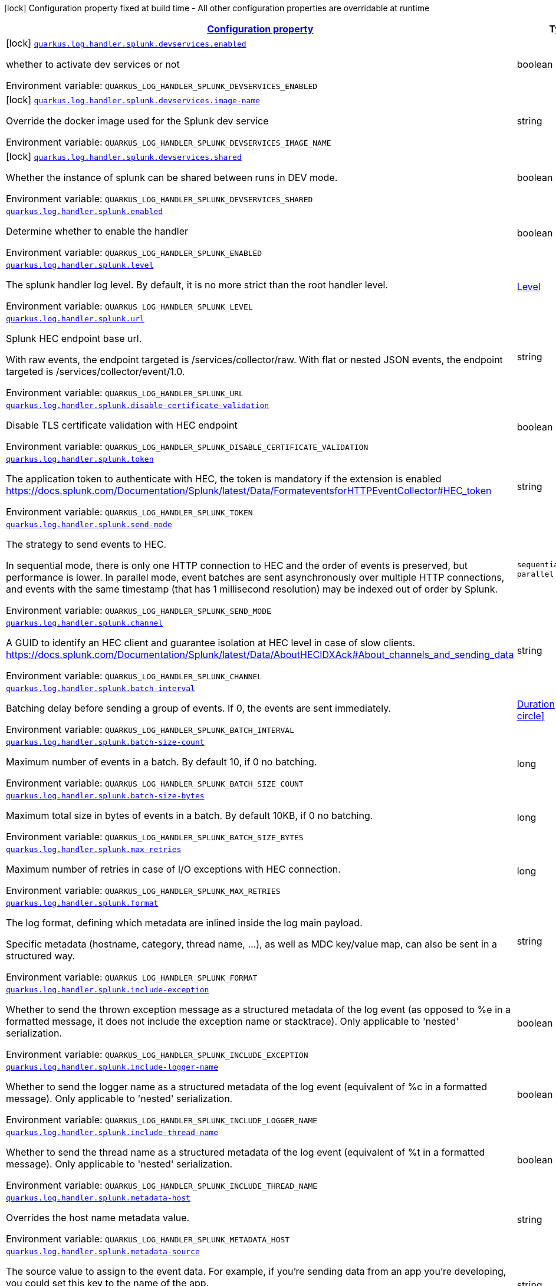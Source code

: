 
:summaryTableId: quarkus-log-handler-splunk
[.configuration-legend]
icon:lock[title=Fixed at build time] Configuration property fixed at build time - All other configuration properties are overridable at runtime
[.configuration-reference.searchable, cols="80,.^10,.^10"]
|===

h|[[quarkus-log-handler-splunk_configuration]]link:#quarkus-log-handler-splunk_configuration[Configuration property]

h|Type
h|Default

a|icon:lock[title=Fixed at build time] [[quarkus-log-handler-splunk_quarkus-log-handler-splunk-devservices-enabled]]`link:#quarkus-log-handler-splunk_quarkus-log-handler-splunk-devservices-enabled[quarkus.log.handler.splunk.devservices.enabled]`


[.description]
--
whether to activate dev services or not

ifdef::add-copy-button-to-env-var[]
Environment variable: env_var_with_copy_button:+++QUARKUS_LOG_HANDLER_SPLUNK_DEVSERVICES_ENABLED+++[]
endif::add-copy-button-to-env-var[]
ifndef::add-copy-button-to-env-var[]
Environment variable: `+++QUARKUS_LOG_HANDLER_SPLUNK_DEVSERVICES_ENABLED+++`
endif::add-copy-button-to-env-var[]
--|boolean 
|


a|icon:lock[title=Fixed at build time] [[quarkus-log-handler-splunk_quarkus-log-handler-splunk-devservices-image-name]]`link:#quarkus-log-handler-splunk_quarkus-log-handler-splunk-devservices-image-name[quarkus.log.handler.splunk.devservices.image-name]`


[.description]
--
Override the docker image used for the Splunk dev service

ifdef::add-copy-button-to-env-var[]
Environment variable: env_var_with_copy_button:+++QUARKUS_LOG_HANDLER_SPLUNK_DEVSERVICES_IMAGE_NAME+++[]
endif::add-copy-button-to-env-var[]
ifndef::add-copy-button-to-env-var[]
Environment variable: `+++QUARKUS_LOG_HANDLER_SPLUNK_DEVSERVICES_IMAGE_NAME+++`
endif::add-copy-button-to-env-var[]
--|string 
|


a|icon:lock[title=Fixed at build time] [[quarkus-log-handler-splunk_quarkus-log-handler-splunk-devservices-shared]]`link:#quarkus-log-handler-splunk_quarkus-log-handler-splunk-devservices-shared[quarkus.log.handler.splunk.devservices.shared]`


[.description]
--
Whether the instance of splunk can be shared between runs in DEV mode.

ifdef::add-copy-button-to-env-var[]
Environment variable: env_var_with_copy_button:+++QUARKUS_LOG_HANDLER_SPLUNK_DEVSERVICES_SHARED+++[]
endif::add-copy-button-to-env-var[]
ifndef::add-copy-button-to-env-var[]
Environment variable: `+++QUARKUS_LOG_HANDLER_SPLUNK_DEVSERVICES_SHARED+++`
endif::add-copy-button-to-env-var[]
--|boolean 
|`true`


a| [[quarkus-log-handler-splunk_quarkus-log-handler-splunk-enabled]]`link:#quarkus-log-handler-splunk_quarkus-log-handler-splunk-enabled[quarkus.log.handler.splunk.enabled]`


[.description]
--
Determine whether to enable the handler

ifdef::add-copy-button-to-env-var[]
Environment variable: env_var_with_copy_button:+++QUARKUS_LOG_HANDLER_SPLUNK_ENABLED+++[]
endif::add-copy-button-to-env-var[]
ifndef::add-copy-button-to-env-var[]
Environment variable: `+++QUARKUS_LOG_HANDLER_SPLUNK_ENABLED+++`
endif::add-copy-button-to-env-var[]
--|boolean 
|`true`


a| [[quarkus-log-handler-splunk_quarkus-log-handler-splunk-level]]`link:#quarkus-log-handler-splunk_quarkus-log-handler-splunk-level[quarkus.log.handler.splunk.level]`


[.description]
--
The splunk handler log level. By default, it is no more strict than the root handler level.

ifdef::add-copy-button-to-env-var[]
Environment variable: env_var_with_copy_button:+++QUARKUS_LOG_HANDLER_SPLUNK_LEVEL+++[]
endif::add-copy-button-to-env-var[]
ifndef::add-copy-button-to-env-var[]
Environment variable: `+++QUARKUS_LOG_HANDLER_SPLUNK_LEVEL+++`
endif::add-copy-button-to-env-var[]
--|link:https://docs.jboss.org/jbossas/javadoc/7.1.2.Final/org/jboss/logmanager/Level.html[Level]
 
|`ALL`


a| [[quarkus-log-handler-splunk_quarkus-log-handler-splunk-url]]`link:#quarkus-log-handler-splunk_quarkus-log-handler-splunk-url[quarkus.log.handler.splunk.url]`


[.description]
--
Splunk HEC endpoint base url.

With raw events, the endpoint targeted is /services/collector/raw. With flat or nested JSON events, the endpoint targeted is /services/collector/event/1.0.

ifdef::add-copy-button-to-env-var[]
Environment variable: env_var_with_copy_button:+++QUARKUS_LOG_HANDLER_SPLUNK_URL+++[]
endif::add-copy-button-to-env-var[]
ifndef::add-copy-button-to-env-var[]
Environment variable: `+++QUARKUS_LOG_HANDLER_SPLUNK_URL+++`
endif::add-copy-button-to-env-var[]
--|string 
|`https://localhost:8088/`


a| [[quarkus-log-handler-splunk_quarkus-log-handler-splunk-disable-certificate-validation]]`link:#quarkus-log-handler-splunk_quarkus-log-handler-splunk-disable-certificate-validation[quarkus.log.handler.splunk.disable-certificate-validation]`


[.description]
--
Disable TLS certificate validation with HEC endpoint

ifdef::add-copy-button-to-env-var[]
Environment variable: env_var_with_copy_button:+++QUARKUS_LOG_HANDLER_SPLUNK_DISABLE_CERTIFICATE_VALIDATION+++[]
endif::add-copy-button-to-env-var[]
ifndef::add-copy-button-to-env-var[]
Environment variable: `+++QUARKUS_LOG_HANDLER_SPLUNK_DISABLE_CERTIFICATE_VALIDATION+++`
endif::add-copy-button-to-env-var[]
--|boolean 
|`false`


a| [[quarkus-log-handler-splunk_quarkus-log-handler-splunk-token]]`link:#quarkus-log-handler-splunk_quarkus-log-handler-splunk-token[quarkus.log.handler.splunk.token]`


[.description]
--
The application token to authenticate with HEC, the token is mandatory if the extension is enabled https://docs.splunk.com/Documentation/Splunk/latest/Data/FormateventsforHTTPEventCollector++#++HEC_token

ifdef::add-copy-button-to-env-var[]
Environment variable: env_var_with_copy_button:+++QUARKUS_LOG_HANDLER_SPLUNK_TOKEN+++[]
endif::add-copy-button-to-env-var[]
ifndef::add-copy-button-to-env-var[]
Environment variable: `+++QUARKUS_LOG_HANDLER_SPLUNK_TOKEN+++`
endif::add-copy-button-to-env-var[]
--|string 
|


a| [[quarkus-log-handler-splunk_quarkus-log-handler-splunk-send-mode]]`link:#quarkus-log-handler-splunk_quarkus-log-handler-splunk-send-mode[quarkus.log.handler.splunk.send-mode]`


[.description]
--
The strategy to send events to HEC.

In sequential mode, there is only one HTTP connection to HEC and the order of events is preserved, but performance is lower. In parallel mode, event batches are sent asynchronously over multiple HTTP connections, and events with the same timestamp (that has 1 millisecond resolution) may be indexed out of order by Splunk.

ifdef::add-copy-button-to-env-var[]
Environment variable: env_var_with_copy_button:+++QUARKUS_LOG_HANDLER_SPLUNK_SEND_MODE+++[]
endif::add-copy-button-to-env-var[]
ifndef::add-copy-button-to-env-var[]
Environment variable: `+++QUARKUS_LOG_HANDLER_SPLUNK_SEND_MODE+++`
endif::add-copy-button-to-env-var[]
-- a|
`sequential`, `parallel` 
|`sequential`


a| [[quarkus-log-handler-splunk_quarkus-log-handler-splunk-channel]]`link:#quarkus-log-handler-splunk_quarkus-log-handler-splunk-channel[quarkus.log.handler.splunk.channel]`


[.description]
--
A GUID to identify an HEC client and guarantee isolation at HEC level in case of slow clients. https://docs.splunk.com/Documentation/Splunk/latest/Data/AboutHECIDXAck++#++About_channels_and_sending_data

ifdef::add-copy-button-to-env-var[]
Environment variable: env_var_with_copy_button:+++QUARKUS_LOG_HANDLER_SPLUNK_CHANNEL+++[]
endif::add-copy-button-to-env-var[]
ifndef::add-copy-button-to-env-var[]
Environment variable: `+++QUARKUS_LOG_HANDLER_SPLUNK_CHANNEL+++`
endif::add-copy-button-to-env-var[]
--|string 
|


a| [[quarkus-log-handler-splunk_quarkus-log-handler-splunk-batch-interval]]`link:#quarkus-log-handler-splunk_quarkus-log-handler-splunk-batch-interval[quarkus.log.handler.splunk.batch-interval]`


[.description]
--
Batching delay before sending a group of events. If 0, the events are sent immediately.

ifdef::add-copy-button-to-env-var[]
Environment variable: env_var_with_copy_button:+++QUARKUS_LOG_HANDLER_SPLUNK_BATCH_INTERVAL+++[]
endif::add-copy-button-to-env-var[]
ifndef::add-copy-button-to-env-var[]
Environment variable: `+++QUARKUS_LOG_HANDLER_SPLUNK_BATCH_INTERVAL+++`
endif::add-copy-button-to-env-var[]
--|link:https://docs.oracle.com/javase/8/docs/api/java/time/Duration.html[Duration]
  link:#duration-note-anchor-{summaryTableId}[icon:question-circle[title=More information about the Duration format]]
|`10S`


a| [[quarkus-log-handler-splunk_quarkus-log-handler-splunk-batch-size-count]]`link:#quarkus-log-handler-splunk_quarkus-log-handler-splunk-batch-size-count[quarkus.log.handler.splunk.batch-size-count]`


[.description]
--
Maximum number of events in a batch. By default 10, if 0 no batching.

ifdef::add-copy-button-to-env-var[]
Environment variable: env_var_with_copy_button:+++QUARKUS_LOG_HANDLER_SPLUNK_BATCH_SIZE_COUNT+++[]
endif::add-copy-button-to-env-var[]
ifndef::add-copy-button-to-env-var[]
Environment variable: `+++QUARKUS_LOG_HANDLER_SPLUNK_BATCH_SIZE_COUNT+++`
endif::add-copy-button-to-env-var[]
--|long 
|`10`


a| [[quarkus-log-handler-splunk_quarkus-log-handler-splunk-batch-size-bytes]]`link:#quarkus-log-handler-splunk_quarkus-log-handler-splunk-batch-size-bytes[quarkus.log.handler.splunk.batch-size-bytes]`


[.description]
--
Maximum total size in bytes of events in a batch. By default 10KB, if 0 no batching.

ifdef::add-copy-button-to-env-var[]
Environment variable: env_var_with_copy_button:+++QUARKUS_LOG_HANDLER_SPLUNK_BATCH_SIZE_BYTES+++[]
endif::add-copy-button-to-env-var[]
ifndef::add-copy-button-to-env-var[]
Environment variable: `+++QUARKUS_LOG_HANDLER_SPLUNK_BATCH_SIZE_BYTES+++`
endif::add-copy-button-to-env-var[]
--|long 
|`10240`


a| [[quarkus-log-handler-splunk_quarkus-log-handler-splunk-max-retries]]`link:#quarkus-log-handler-splunk_quarkus-log-handler-splunk-max-retries[quarkus.log.handler.splunk.max-retries]`


[.description]
--
Maximum number of retries in case of I/O exceptions with HEC connection.

ifdef::add-copy-button-to-env-var[]
Environment variable: env_var_with_copy_button:+++QUARKUS_LOG_HANDLER_SPLUNK_MAX_RETRIES+++[]
endif::add-copy-button-to-env-var[]
ifndef::add-copy-button-to-env-var[]
Environment variable: `+++QUARKUS_LOG_HANDLER_SPLUNK_MAX_RETRIES+++`
endif::add-copy-button-to-env-var[]
--|long 
|`0`


a| [[quarkus-log-handler-splunk_quarkus-log-handler-splunk-format]]`link:#quarkus-log-handler-splunk_quarkus-log-handler-splunk-format[quarkus.log.handler.splunk.format]`


[.description]
--
The log format, defining which metadata are inlined inside the log main payload.

Specific metadata (hostname, category, thread name, ...), as well as MDC key/value map, can also be sent in a structured way.

ifdef::add-copy-button-to-env-var[]
Environment variable: env_var_with_copy_button:+++QUARKUS_LOG_HANDLER_SPLUNK_FORMAT+++[]
endif::add-copy-button-to-env-var[]
ifndef::add-copy-button-to-env-var[]
Environment variable: `+++QUARKUS_LOG_HANDLER_SPLUNK_FORMAT+++`
endif::add-copy-button-to-env-var[]
--|string 
|`%d{yyyy-MM-dd HH:mm:ss,SSS} %-5p [%c{3.}] (%t) %s%e%n`


a| [[quarkus-log-handler-splunk_quarkus-log-handler-splunk-include-exception]]`link:#quarkus-log-handler-splunk_quarkus-log-handler-splunk-include-exception[quarkus.log.handler.splunk.include-exception]`


[.description]
--
Whether to send the thrown exception message as a structured metadata of the log event (as opposed to %e in a formatted message, it does not include the exception name or stacktrace). Only applicable to 'nested' serialization.

ifdef::add-copy-button-to-env-var[]
Environment variable: env_var_with_copy_button:+++QUARKUS_LOG_HANDLER_SPLUNK_INCLUDE_EXCEPTION+++[]
endif::add-copy-button-to-env-var[]
ifndef::add-copy-button-to-env-var[]
Environment variable: `+++QUARKUS_LOG_HANDLER_SPLUNK_INCLUDE_EXCEPTION+++`
endif::add-copy-button-to-env-var[]
--|boolean 
|`false`


a| [[quarkus-log-handler-splunk_quarkus-log-handler-splunk-include-logger-name]]`link:#quarkus-log-handler-splunk_quarkus-log-handler-splunk-include-logger-name[quarkus.log.handler.splunk.include-logger-name]`


[.description]
--
Whether to send the logger name as a structured metadata of the log event (equivalent of %c in a formatted message). Only applicable to 'nested' serialization.

ifdef::add-copy-button-to-env-var[]
Environment variable: env_var_with_copy_button:+++QUARKUS_LOG_HANDLER_SPLUNK_INCLUDE_LOGGER_NAME+++[]
endif::add-copy-button-to-env-var[]
ifndef::add-copy-button-to-env-var[]
Environment variable: `+++QUARKUS_LOG_HANDLER_SPLUNK_INCLUDE_LOGGER_NAME+++`
endif::add-copy-button-to-env-var[]
--|boolean 
|`false`


a| [[quarkus-log-handler-splunk_quarkus-log-handler-splunk-include-thread-name]]`link:#quarkus-log-handler-splunk_quarkus-log-handler-splunk-include-thread-name[quarkus.log.handler.splunk.include-thread-name]`


[.description]
--
Whether to send the thread name as a structured metadata of the log event (equivalent of %t in a formatted message). Only applicable to 'nested' serialization.

ifdef::add-copy-button-to-env-var[]
Environment variable: env_var_with_copy_button:+++QUARKUS_LOG_HANDLER_SPLUNK_INCLUDE_THREAD_NAME+++[]
endif::add-copy-button-to-env-var[]
ifndef::add-copy-button-to-env-var[]
Environment variable: `+++QUARKUS_LOG_HANDLER_SPLUNK_INCLUDE_THREAD_NAME+++`
endif::add-copy-button-to-env-var[]
--|boolean 
|`false`


a| [[quarkus-log-handler-splunk_quarkus-log-handler-splunk-metadata-host]]`link:#quarkus-log-handler-splunk_quarkus-log-handler-splunk-metadata-host[quarkus.log.handler.splunk.metadata-host]`


[.description]
--
Overrides the host name metadata value.

ifdef::add-copy-button-to-env-var[]
Environment variable: env_var_with_copy_button:+++QUARKUS_LOG_HANDLER_SPLUNK_METADATA_HOST+++[]
endif::add-copy-button-to-env-var[]
ifndef::add-copy-button-to-env-var[]
Environment variable: `+++QUARKUS_LOG_HANDLER_SPLUNK_METADATA_HOST+++`
endif::add-copy-button-to-env-var[]
--|string 
|`The equivalent of %h in a formatted message`


a| [[quarkus-log-handler-splunk_quarkus-log-handler-splunk-metadata-source]]`link:#quarkus-log-handler-splunk_quarkus-log-handler-splunk-metadata-source[quarkus.log.handler.splunk.metadata-source]`


[.description]
--
The source value to assign to the event data. For example, if you're sending data from an app you're developing, you could set this key to the name of the app. https://docs.splunk.com/Documentation/Splunk/latest/Data/FormateventsforHTTPEventCollector++#++Event_metadata

ifdef::add-copy-button-to-env-var[]
Environment variable: env_var_with_copy_button:+++QUARKUS_LOG_HANDLER_SPLUNK_METADATA_SOURCE+++[]
endif::add-copy-button-to-env-var[]
ifndef::add-copy-button-to-env-var[]
Environment variable: `+++QUARKUS_LOG_HANDLER_SPLUNK_METADATA_SOURCE+++`
endif::add-copy-button-to-env-var[]
--|string 
|


a| [[quarkus-log-handler-splunk_quarkus-log-handler-splunk-metadata-source-type]]`link:#quarkus-log-handler-splunk_quarkus-log-handler-splunk-metadata-source-type[quarkus.log.handler.splunk.metadata-source-type]`


[.description]
--
The optional format of the events, to enable some parsing on Splunk side. https://docs.splunk.com/Documentation/Splunk/latest/Data/FormateventsforHTTPEventCollector++#++Event_metadata

A given source type may have indexed fields extraction enabled, which is the case of the built-in _json used for nested serialization.

ifdef::add-copy-button-to-env-var[]
Environment variable: env_var_with_copy_button:+++QUARKUS_LOG_HANDLER_SPLUNK_METADATA_SOURCE_TYPE+++[]
endif::add-copy-button-to-env-var[]
ifndef::add-copy-button-to-env-var[]
Environment variable: `+++QUARKUS_LOG_HANDLER_SPLUNK_METADATA_SOURCE_TYPE+++`
endif::add-copy-button-to-env-var[]
--|string 
|`_json for nested serialization, not set otherwise`


a| [[quarkus-log-handler-splunk_quarkus-log-handler-splunk-metadata-index]]`link:#quarkus-log-handler-splunk_quarkus-log-handler-splunk-metadata-index[quarkus.log.handler.splunk.metadata-index]`


[.description]
--
The optional name of the index by which the event data is to be stored. If set, it must be within the list of allowed indexes of the token (if it has the indexes parameter set). https://docs.splunk.com/Documentation/Splunk/latest/Data/FormateventsforHTTPEventCollector++#++Event_metadata

ifdef::add-copy-button-to-env-var[]
Environment variable: env_var_with_copy_button:+++QUARKUS_LOG_HANDLER_SPLUNK_METADATA_INDEX+++[]
endif::add-copy-button-to-env-var[]
ifndef::add-copy-button-to-env-var[]
Environment variable: `+++QUARKUS_LOG_HANDLER_SPLUNK_METADATA_INDEX+++`
endif::add-copy-button-to-env-var[]
--|string 
|


a| [[quarkus-log-handler-splunk_quarkus-log-handler-splunk-metadata-severity-field-name]]`link:#quarkus-log-handler-splunk_quarkus-log-handler-splunk-metadata-severity-field-name[quarkus.log.handler.splunk.metadata-severity-field-name]`


[.description]
--
The name of the key used to convey the severity / log level in the metadata fields. Only applicable to 'flat' serialization. With 'nested' serialization, there is already a 'severity' field.

ifdef::add-copy-button-to-env-var[]
Environment variable: env_var_with_copy_button:+++QUARKUS_LOG_HANDLER_SPLUNK_METADATA_SEVERITY_FIELD_NAME+++[]
endif::add-copy-button-to-env-var[]
ifndef::add-copy-button-to-env-var[]
Environment variable: `+++QUARKUS_LOG_HANDLER_SPLUNK_METADATA_SEVERITY_FIELD_NAME+++`
endif::add-copy-button-to-env-var[]
--|string 
|`severity`


a| [[quarkus-log-handler-splunk_quarkus-log-handler-splunk-serialization]]`link:#quarkus-log-handler-splunk_quarkus-log-handler-splunk-serialization[quarkus.log.handler.splunk.serialization]`


[.description]
--
The format of the payload.

 - With raw serialization, the log message is sent 'as is' in the HTTP body. Metadata can only be common to a whole batch and are sent via HTTP parameters.
 - With nested serialization, the log message is sent into a 'message' field of a JSON structure which also contains dynamic metadata.
 - With flat serialization, the log message is sent into the root 'event' field. Dynamic metadata is sent via the 'fields' root object.

ifdef::add-copy-button-to-env-var[]
Environment variable: env_var_with_copy_button:+++QUARKUS_LOG_HANDLER_SPLUNK_SERIALIZATION+++[]
endif::add-copy-button-to-env-var[]
ifndef::add-copy-button-to-env-var[]
Environment variable: `+++QUARKUS_LOG_HANDLER_SPLUNK_SERIALIZATION+++`
endif::add-copy-button-to-env-var[]
-- a|
`raw`, `nested`, `flat` 
|`nested`


a| [[quarkus-log-handler-splunk_quarkus-log-handler-splunk-async]]`link:#quarkus-log-handler-splunk_quarkus-log-handler-splunk-async[quarkus.log.handler.splunk.async]`


[.description]
--
Indicates whether to log asynchronously

ifdef::add-copy-button-to-env-var[]
Environment variable: env_var_with_copy_button:+++QUARKUS_LOG_HANDLER_SPLUNK_ASYNC+++[]
endif::add-copy-button-to-env-var[]
ifndef::add-copy-button-to-env-var[]
Environment variable: `+++QUARKUS_LOG_HANDLER_SPLUNK_ASYNC+++`
endif::add-copy-button-to-env-var[]
--|boolean 
|`false`


a| [[quarkus-log-handler-splunk_quarkus-log-handler-splunk-async-queue-length]]`link:#quarkus-log-handler-splunk_quarkus-log-handler-splunk-async-queue-length[quarkus.log.handler.splunk.async.queue-length]`


[.description]
--
The queue length to use before flushing writing

ifdef::add-copy-button-to-env-var[]
Environment variable: env_var_with_copy_button:+++QUARKUS_LOG_HANDLER_SPLUNK_ASYNC_QUEUE_LENGTH+++[]
endif::add-copy-button-to-env-var[]
ifndef::add-copy-button-to-env-var[]
Environment variable: `+++QUARKUS_LOG_HANDLER_SPLUNK_ASYNC_QUEUE_LENGTH+++`
endif::add-copy-button-to-env-var[]
--|int 
|`512`


a| [[quarkus-log-handler-splunk_quarkus-log-handler-splunk-async-overflow]]`link:#quarkus-log-handler-splunk_quarkus-log-handler-splunk-async-overflow[quarkus.log.handler.splunk.async.overflow]`


[.description]
--
Determine whether to block the publisher (rather than drop the message) when the queue is full

ifdef::add-copy-button-to-env-var[]
Environment variable: env_var_with_copy_button:+++QUARKUS_LOG_HANDLER_SPLUNK_ASYNC_OVERFLOW+++[]
endif::add-copy-button-to-env-var[]
ifndef::add-copy-button-to-env-var[]
Environment variable: `+++QUARKUS_LOG_HANDLER_SPLUNK_ASYNC_OVERFLOW+++`
endif::add-copy-button-to-env-var[]
-- a|
`block`, `discard` 
|`block`


a| [[quarkus-log-handler-splunk_quarkus-log-handler-splunk-devservices-api-url]]`link:#quarkus-log-handler-splunk_quarkus-log-handler-splunk-devservices-api-url[quarkus.log.handler.splunk.devservices.api-url]`


[.description]
--
The API URL the splunk dev service listens on.

ifdef::add-copy-button-to-env-var[]
Environment variable: env_var_with_copy_button:+++QUARKUS_LOG_HANDLER_SPLUNK_DEVSERVICES_API_URL+++[]
endif::add-copy-button-to-env-var[]
ifndef::add-copy-button-to-env-var[]
Environment variable: `+++QUARKUS_LOG_HANDLER_SPLUNK_DEVSERVICES_API_URL+++`
endif::add-copy-button-to-env-var[]
--|string 
|


a|icon:lock[title=Fixed at build time] [[quarkus-log-handler-splunk_quarkus-log-handler-splunk-devservices-container-env-container-env]]`link:#quarkus-log-handler-splunk_quarkus-log-handler-splunk-devservices-container-env-container-env[quarkus.log.handler.splunk.devservices.container-env]`


[.description]
--
Additional environment variables to inject.

ifdef::add-copy-button-to-env-var[]
Environment variable: env_var_with_copy_button:+++QUARKUS_LOG_HANDLER_SPLUNK_DEVSERVICES_CONTAINER_ENV+++[]
endif::add-copy-button-to-env-var[]
ifndef::add-copy-button-to-env-var[]
Environment variable: `+++QUARKUS_LOG_HANDLER_SPLUNK_DEVSERVICES_CONTAINER_ENV+++`
endif::add-copy-button-to-env-var[]
--|`Map<String,String>` 
|


a|icon:lock[title=Fixed at build time] [[quarkus-log-handler-splunk_quarkus-log-handler-splunk-devservices-plug-named-handlers-plug-named-handlers]]`link:#quarkus-log-handler-splunk_quarkus-log-handler-splunk-devservices-plug-named-handlers-plug-named-handlers[quarkus.log.handler.splunk.devservices.plug-named-handlers]`


[.description]
--
Map that allows to tell to plug the following named handlers to the dev service

It is necessary as we do not have access to runtime configuration when starting the Splunk container.

ifdef::add-copy-button-to-env-var[]
Environment variable: env_var_with_copy_button:+++QUARKUS_LOG_HANDLER_SPLUNK_DEVSERVICES_PLUG_NAMED_HANDLERS+++[]
endif::add-copy-button-to-env-var[]
ifndef::add-copy-button-to-env-var[]
Environment variable: `+++QUARKUS_LOG_HANDLER_SPLUNK_DEVSERVICES_PLUG_NAMED_HANDLERS+++`
endif::add-copy-button-to-env-var[]
--|`Map<String,Boolean>` 
|


a| [[quarkus-log-handler-splunk_quarkus-log-handler-splunk-metadata-fields-metadata-fields]]`link:#quarkus-log-handler-splunk_quarkus-log-handler-splunk-metadata-fields-metadata-fields[quarkus.log.handler.splunk.metadata-fields]`


[.description]
--
Optional static key/value pairs to populate the "fields" key of event metadata. This isn't applicable to raw serialization. https://docs.splunk.com/Documentation/Splunk/latest/Data/FormateventsforHTTPEventCollector++#++Event_metadata

ifdef::add-copy-button-to-env-var[]
Environment variable: env_var_with_copy_button:+++QUARKUS_LOG_HANDLER_SPLUNK_METADATA_FIELDS+++[]
endif::add-copy-button-to-env-var[]
ifndef::add-copy-button-to-env-var[]
Environment variable: `+++QUARKUS_LOG_HANDLER_SPLUNK_METADATA_FIELDS+++`
endif::add-copy-button-to-env-var[]
--|`Map<String,String>` 
|


a| [[quarkus-log-handler-splunk_quarkus-log-handler-splunk-named-handlers-enabled]]`link:#quarkus-log-handler-splunk_quarkus-log-handler-splunk-named-handlers-enabled[quarkus.log.handler.splunk."named-handlers".enabled]`


[.description]
--
Determine whether to enable the handler

ifdef::add-copy-button-to-env-var[]
Environment variable: env_var_with_copy_button:+++QUARKUS_LOG_HANDLER_SPLUNK__NAMED_HANDLERS__ENABLED+++[]
endif::add-copy-button-to-env-var[]
ifndef::add-copy-button-to-env-var[]
Environment variable: `+++QUARKUS_LOG_HANDLER_SPLUNK__NAMED_HANDLERS__ENABLED+++`
endif::add-copy-button-to-env-var[]
--|boolean 
|`true`


a| [[quarkus-log-handler-splunk_quarkus-log-handler-splunk-named-handlers-level]]`link:#quarkus-log-handler-splunk_quarkus-log-handler-splunk-named-handlers-level[quarkus.log.handler.splunk."named-handlers".level]`


[.description]
--
The splunk handler log level. By default, it is no more strict than the root handler level.

ifdef::add-copy-button-to-env-var[]
Environment variable: env_var_with_copy_button:+++QUARKUS_LOG_HANDLER_SPLUNK__NAMED_HANDLERS__LEVEL+++[]
endif::add-copy-button-to-env-var[]
ifndef::add-copy-button-to-env-var[]
Environment variable: `+++QUARKUS_LOG_HANDLER_SPLUNK__NAMED_HANDLERS__LEVEL+++`
endif::add-copy-button-to-env-var[]
--|link:https://docs.jboss.org/jbossas/javadoc/7.1.2.Final/org/jboss/logmanager/Level.html[Level]
 
|`ALL`


a| [[quarkus-log-handler-splunk_quarkus-log-handler-splunk-named-handlers-url]]`link:#quarkus-log-handler-splunk_quarkus-log-handler-splunk-named-handlers-url[quarkus.log.handler.splunk."named-handlers".url]`


[.description]
--
Splunk HEC endpoint base url.

With raw events, the endpoint targeted is /services/collector/raw. With flat or nested JSON events, the endpoint targeted is /services/collector/event/1.0.

ifdef::add-copy-button-to-env-var[]
Environment variable: env_var_with_copy_button:+++QUARKUS_LOG_HANDLER_SPLUNK__NAMED_HANDLERS__URL+++[]
endif::add-copy-button-to-env-var[]
ifndef::add-copy-button-to-env-var[]
Environment variable: `+++QUARKUS_LOG_HANDLER_SPLUNK__NAMED_HANDLERS__URL+++`
endif::add-copy-button-to-env-var[]
--|string 
|`https://localhost:8088/`


a| [[quarkus-log-handler-splunk_quarkus-log-handler-splunk-named-handlers-disable-certificate-validation]]`link:#quarkus-log-handler-splunk_quarkus-log-handler-splunk-named-handlers-disable-certificate-validation[quarkus.log.handler.splunk."named-handlers".disable-certificate-validation]`


[.description]
--
Disable TLS certificate validation with HEC endpoint

ifdef::add-copy-button-to-env-var[]
Environment variable: env_var_with_copy_button:+++QUARKUS_LOG_HANDLER_SPLUNK__NAMED_HANDLERS__DISABLE_CERTIFICATE_VALIDATION+++[]
endif::add-copy-button-to-env-var[]
ifndef::add-copy-button-to-env-var[]
Environment variable: `+++QUARKUS_LOG_HANDLER_SPLUNK__NAMED_HANDLERS__DISABLE_CERTIFICATE_VALIDATION+++`
endif::add-copy-button-to-env-var[]
--|boolean 
|`false`


a| [[quarkus-log-handler-splunk_quarkus-log-handler-splunk-named-handlers-token]]`link:#quarkus-log-handler-splunk_quarkus-log-handler-splunk-named-handlers-token[quarkus.log.handler.splunk."named-handlers".token]`


[.description]
--
The application token to authenticate with HEC, the token is mandatory if the extension is enabled https://docs.splunk.com/Documentation/Splunk/latest/Data/FormateventsforHTTPEventCollector++#++HEC_token

ifdef::add-copy-button-to-env-var[]
Environment variable: env_var_with_copy_button:+++QUARKUS_LOG_HANDLER_SPLUNK__NAMED_HANDLERS__TOKEN+++[]
endif::add-copy-button-to-env-var[]
ifndef::add-copy-button-to-env-var[]
Environment variable: `+++QUARKUS_LOG_HANDLER_SPLUNK__NAMED_HANDLERS__TOKEN+++`
endif::add-copy-button-to-env-var[]
--|string 
|


a| [[quarkus-log-handler-splunk_quarkus-log-handler-splunk-named-handlers-send-mode]]`link:#quarkus-log-handler-splunk_quarkus-log-handler-splunk-named-handlers-send-mode[quarkus.log.handler.splunk."named-handlers".send-mode]`


[.description]
--
The strategy to send events to HEC.

In sequential mode, there is only one HTTP connection to HEC and the order of events is preserved, but performance is lower. In parallel mode, event batches are sent asynchronously over multiple HTTP connections, and events with the same timestamp (that has 1 millisecond resolution) may be indexed out of order by Splunk.

ifdef::add-copy-button-to-env-var[]
Environment variable: env_var_with_copy_button:+++QUARKUS_LOG_HANDLER_SPLUNK__NAMED_HANDLERS__SEND_MODE+++[]
endif::add-copy-button-to-env-var[]
ifndef::add-copy-button-to-env-var[]
Environment variable: `+++QUARKUS_LOG_HANDLER_SPLUNK__NAMED_HANDLERS__SEND_MODE+++`
endif::add-copy-button-to-env-var[]
-- a|
`sequential`, `parallel` 
|`sequential`


a| [[quarkus-log-handler-splunk_quarkus-log-handler-splunk-named-handlers-channel]]`link:#quarkus-log-handler-splunk_quarkus-log-handler-splunk-named-handlers-channel[quarkus.log.handler.splunk."named-handlers".channel]`


[.description]
--
A GUID to identify an HEC client and guarantee isolation at HEC level in case of slow clients. https://docs.splunk.com/Documentation/Splunk/latest/Data/AboutHECIDXAck++#++About_channels_and_sending_data

ifdef::add-copy-button-to-env-var[]
Environment variable: env_var_with_copy_button:+++QUARKUS_LOG_HANDLER_SPLUNK__NAMED_HANDLERS__CHANNEL+++[]
endif::add-copy-button-to-env-var[]
ifndef::add-copy-button-to-env-var[]
Environment variable: `+++QUARKUS_LOG_HANDLER_SPLUNK__NAMED_HANDLERS__CHANNEL+++`
endif::add-copy-button-to-env-var[]
--|string 
|


a| [[quarkus-log-handler-splunk_quarkus-log-handler-splunk-named-handlers-batch-interval]]`link:#quarkus-log-handler-splunk_quarkus-log-handler-splunk-named-handlers-batch-interval[quarkus.log.handler.splunk."named-handlers".batch-interval]`


[.description]
--
Batching delay before sending a group of events. If 0, the events are sent immediately.

ifdef::add-copy-button-to-env-var[]
Environment variable: env_var_with_copy_button:+++QUARKUS_LOG_HANDLER_SPLUNK__NAMED_HANDLERS__BATCH_INTERVAL+++[]
endif::add-copy-button-to-env-var[]
ifndef::add-copy-button-to-env-var[]
Environment variable: `+++QUARKUS_LOG_HANDLER_SPLUNK__NAMED_HANDLERS__BATCH_INTERVAL+++`
endif::add-copy-button-to-env-var[]
--|link:https://docs.oracle.com/javase/8/docs/api/java/time/Duration.html[Duration]
  link:#duration-note-anchor-{summaryTableId}[icon:question-circle[title=More information about the Duration format]]
|`10S`


a| [[quarkus-log-handler-splunk_quarkus-log-handler-splunk-named-handlers-batch-size-count]]`link:#quarkus-log-handler-splunk_quarkus-log-handler-splunk-named-handlers-batch-size-count[quarkus.log.handler.splunk."named-handlers".batch-size-count]`


[.description]
--
Maximum number of events in a batch. By default 10, if 0 no batching.

ifdef::add-copy-button-to-env-var[]
Environment variable: env_var_with_copy_button:+++QUARKUS_LOG_HANDLER_SPLUNK__NAMED_HANDLERS__BATCH_SIZE_COUNT+++[]
endif::add-copy-button-to-env-var[]
ifndef::add-copy-button-to-env-var[]
Environment variable: `+++QUARKUS_LOG_HANDLER_SPLUNK__NAMED_HANDLERS__BATCH_SIZE_COUNT+++`
endif::add-copy-button-to-env-var[]
--|long 
|`10`


a| [[quarkus-log-handler-splunk_quarkus-log-handler-splunk-named-handlers-batch-size-bytes]]`link:#quarkus-log-handler-splunk_quarkus-log-handler-splunk-named-handlers-batch-size-bytes[quarkus.log.handler.splunk."named-handlers".batch-size-bytes]`


[.description]
--
Maximum total size in bytes of events in a batch. By default 10KB, if 0 no batching.

ifdef::add-copy-button-to-env-var[]
Environment variable: env_var_with_copy_button:+++QUARKUS_LOG_HANDLER_SPLUNK__NAMED_HANDLERS__BATCH_SIZE_BYTES+++[]
endif::add-copy-button-to-env-var[]
ifndef::add-copy-button-to-env-var[]
Environment variable: `+++QUARKUS_LOG_HANDLER_SPLUNK__NAMED_HANDLERS__BATCH_SIZE_BYTES+++`
endif::add-copy-button-to-env-var[]
--|long 
|`10240`


a| [[quarkus-log-handler-splunk_quarkus-log-handler-splunk-named-handlers-max-retries]]`link:#quarkus-log-handler-splunk_quarkus-log-handler-splunk-named-handlers-max-retries[quarkus.log.handler.splunk."named-handlers".max-retries]`


[.description]
--
Maximum number of retries in case of I/O exceptions with HEC connection.

ifdef::add-copy-button-to-env-var[]
Environment variable: env_var_with_copy_button:+++QUARKUS_LOG_HANDLER_SPLUNK__NAMED_HANDLERS__MAX_RETRIES+++[]
endif::add-copy-button-to-env-var[]
ifndef::add-copy-button-to-env-var[]
Environment variable: `+++QUARKUS_LOG_HANDLER_SPLUNK__NAMED_HANDLERS__MAX_RETRIES+++`
endif::add-copy-button-to-env-var[]
--|long 
|`0`


a| [[quarkus-log-handler-splunk_quarkus-log-handler-splunk-named-handlers-format]]`link:#quarkus-log-handler-splunk_quarkus-log-handler-splunk-named-handlers-format[quarkus.log.handler.splunk."named-handlers".format]`


[.description]
--
The log format, defining which metadata are inlined inside the log main payload.

Specific metadata (hostname, category, thread name, ...), as well as MDC key/value map, can also be sent in a structured way.

ifdef::add-copy-button-to-env-var[]
Environment variable: env_var_with_copy_button:+++QUARKUS_LOG_HANDLER_SPLUNK__NAMED_HANDLERS__FORMAT+++[]
endif::add-copy-button-to-env-var[]
ifndef::add-copy-button-to-env-var[]
Environment variable: `+++QUARKUS_LOG_HANDLER_SPLUNK__NAMED_HANDLERS__FORMAT+++`
endif::add-copy-button-to-env-var[]
--|string 
|`%d{yyyy-MM-dd HH:mm:ss,SSS} %-5p [%c{3.}] (%t) %s%e%n`


a| [[quarkus-log-handler-splunk_quarkus-log-handler-splunk-named-handlers-include-exception]]`link:#quarkus-log-handler-splunk_quarkus-log-handler-splunk-named-handlers-include-exception[quarkus.log.handler.splunk."named-handlers".include-exception]`


[.description]
--
Whether to send the thrown exception message as a structured metadata of the log event (as opposed to %e in a formatted message, it does not include the exception name or stacktrace). Only applicable to 'nested' serialization.

ifdef::add-copy-button-to-env-var[]
Environment variable: env_var_with_copy_button:+++QUARKUS_LOG_HANDLER_SPLUNK__NAMED_HANDLERS__INCLUDE_EXCEPTION+++[]
endif::add-copy-button-to-env-var[]
ifndef::add-copy-button-to-env-var[]
Environment variable: `+++QUARKUS_LOG_HANDLER_SPLUNK__NAMED_HANDLERS__INCLUDE_EXCEPTION+++`
endif::add-copy-button-to-env-var[]
--|boolean 
|`false`


a| [[quarkus-log-handler-splunk_quarkus-log-handler-splunk-named-handlers-include-logger-name]]`link:#quarkus-log-handler-splunk_quarkus-log-handler-splunk-named-handlers-include-logger-name[quarkus.log.handler.splunk."named-handlers".include-logger-name]`


[.description]
--
Whether to send the logger name as a structured metadata of the log event (equivalent of %c in a formatted message). Only applicable to 'nested' serialization.

ifdef::add-copy-button-to-env-var[]
Environment variable: env_var_with_copy_button:+++QUARKUS_LOG_HANDLER_SPLUNK__NAMED_HANDLERS__INCLUDE_LOGGER_NAME+++[]
endif::add-copy-button-to-env-var[]
ifndef::add-copy-button-to-env-var[]
Environment variable: `+++QUARKUS_LOG_HANDLER_SPLUNK__NAMED_HANDLERS__INCLUDE_LOGGER_NAME+++`
endif::add-copy-button-to-env-var[]
--|boolean 
|`false`


a| [[quarkus-log-handler-splunk_quarkus-log-handler-splunk-named-handlers-include-thread-name]]`link:#quarkus-log-handler-splunk_quarkus-log-handler-splunk-named-handlers-include-thread-name[quarkus.log.handler.splunk."named-handlers".include-thread-name]`


[.description]
--
Whether to send the thread name as a structured metadata of the log event (equivalent of %t in a formatted message). Only applicable to 'nested' serialization.

ifdef::add-copy-button-to-env-var[]
Environment variable: env_var_with_copy_button:+++QUARKUS_LOG_HANDLER_SPLUNK__NAMED_HANDLERS__INCLUDE_THREAD_NAME+++[]
endif::add-copy-button-to-env-var[]
ifndef::add-copy-button-to-env-var[]
Environment variable: `+++QUARKUS_LOG_HANDLER_SPLUNK__NAMED_HANDLERS__INCLUDE_THREAD_NAME+++`
endif::add-copy-button-to-env-var[]
--|boolean 
|`false`


a| [[quarkus-log-handler-splunk_quarkus-log-handler-splunk-named-handlers-metadata-host]]`link:#quarkus-log-handler-splunk_quarkus-log-handler-splunk-named-handlers-metadata-host[quarkus.log.handler.splunk."named-handlers".metadata-host]`


[.description]
--
Overrides the host name metadata value.

ifdef::add-copy-button-to-env-var[]
Environment variable: env_var_with_copy_button:+++QUARKUS_LOG_HANDLER_SPLUNK__NAMED_HANDLERS__METADATA_HOST+++[]
endif::add-copy-button-to-env-var[]
ifndef::add-copy-button-to-env-var[]
Environment variable: `+++QUARKUS_LOG_HANDLER_SPLUNK__NAMED_HANDLERS__METADATA_HOST+++`
endif::add-copy-button-to-env-var[]
--|string 
|`The equivalent of %h in a formatted message`


a| [[quarkus-log-handler-splunk_quarkus-log-handler-splunk-named-handlers-metadata-source]]`link:#quarkus-log-handler-splunk_quarkus-log-handler-splunk-named-handlers-metadata-source[quarkus.log.handler.splunk."named-handlers".metadata-source]`


[.description]
--
The source value to assign to the event data. For example, if you're sending data from an app you're developing, you could set this key to the name of the app. https://docs.splunk.com/Documentation/Splunk/latest/Data/FormateventsforHTTPEventCollector++#++Event_metadata

ifdef::add-copy-button-to-env-var[]
Environment variable: env_var_with_copy_button:+++QUARKUS_LOG_HANDLER_SPLUNK__NAMED_HANDLERS__METADATA_SOURCE+++[]
endif::add-copy-button-to-env-var[]
ifndef::add-copy-button-to-env-var[]
Environment variable: `+++QUARKUS_LOG_HANDLER_SPLUNK__NAMED_HANDLERS__METADATA_SOURCE+++`
endif::add-copy-button-to-env-var[]
--|string 
|


a| [[quarkus-log-handler-splunk_quarkus-log-handler-splunk-named-handlers-metadata-source-type]]`link:#quarkus-log-handler-splunk_quarkus-log-handler-splunk-named-handlers-metadata-source-type[quarkus.log.handler.splunk."named-handlers".metadata-source-type]`


[.description]
--
The optional format of the events, to enable some parsing on Splunk side. https://docs.splunk.com/Documentation/Splunk/latest/Data/FormateventsforHTTPEventCollector++#++Event_metadata

A given source type may have indexed fields extraction enabled, which is the case of the built-in _json used for nested serialization.

ifdef::add-copy-button-to-env-var[]
Environment variable: env_var_with_copy_button:+++QUARKUS_LOG_HANDLER_SPLUNK__NAMED_HANDLERS__METADATA_SOURCE_TYPE+++[]
endif::add-copy-button-to-env-var[]
ifndef::add-copy-button-to-env-var[]
Environment variable: `+++QUARKUS_LOG_HANDLER_SPLUNK__NAMED_HANDLERS__METADATA_SOURCE_TYPE+++`
endif::add-copy-button-to-env-var[]
--|string 
|`_json for nested serialization, not set otherwise`


a| [[quarkus-log-handler-splunk_quarkus-log-handler-splunk-named-handlers-metadata-index]]`link:#quarkus-log-handler-splunk_quarkus-log-handler-splunk-named-handlers-metadata-index[quarkus.log.handler.splunk."named-handlers".metadata-index]`


[.description]
--
The optional name of the index by which the event data is to be stored. If set, it must be within the list of allowed indexes of the token (if it has the indexes parameter set). https://docs.splunk.com/Documentation/Splunk/latest/Data/FormateventsforHTTPEventCollector++#++Event_metadata

ifdef::add-copy-button-to-env-var[]
Environment variable: env_var_with_copy_button:+++QUARKUS_LOG_HANDLER_SPLUNK__NAMED_HANDLERS__METADATA_INDEX+++[]
endif::add-copy-button-to-env-var[]
ifndef::add-copy-button-to-env-var[]
Environment variable: `+++QUARKUS_LOG_HANDLER_SPLUNK__NAMED_HANDLERS__METADATA_INDEX+++`
endif::add-copy-button-to-env-var[]
--|string 
|


a| [[quarkus-log-handler-splunk_quarkus-log-handler-splunk-named-handlers-metadata-fields-metadata-fields]]`link:#quarkus-log-handler-splunk_quarkus-log-handler-splunk-named-handlers-metadata-fields-metadata-fields[quarkus.log.handler.splunk."named-handlers".metadata-fields]`


[.description]
--
Optional static key/value pairs to populate the "fields" key of event metadata. This isn't applicable to raw serialization. https://docs.splunk.com/Documentation/Splunk/latest/Data/FormateventsforHTTPEventCollector++#++Event_metadata

ifdef::add-copy-button-to-env-var[]
Environment variable: env_var_with_copy_button:+++QUARKUS_LOG_HANDLER_SPLUNK__NAMED_HANDLERS__METADATA_FIELDS+++[]
endif::add-copy-button-to-env-var[]
ifndef::add-copy-button-to-env-var[]
Environment variable: `+++QUARKUS_LOG_HANDLER_SPLUNK__NAMED_HANDLERS__METADATA_FIELDS+++`
endif::add-copy-button-to-env-var[]
--|`Map<String,String>` 
|


a| [[quarkus-log-handler-splunk_quarkus-log-handler-splunk-named-handlers-metadata-severity-field-name]]`link:#quarkus-log-handler-splunk_quarkus-log-handler-splunk-named-handlers-metadata-severity-field-name[quarkus.log.handler.splunk."named-handlers".metadata-severity-field-name]`


[.description]
--
The name of the key used to convey the severity / log level in the metadata fields. Only applicable to 'flat' serialization. With 'nested' serialization, there is already a 'severity' field.

ifdef::add-copy-button-to-env-var[]
Environment variable: env_var_with_copy_button:+++QUARKUS_LOG_HANDLER_SPLUNK__NAMED_HANDLERS__METADATA_SEVERITY_FIELD_NAME+++[]
endif::add-copy-button-to-env-var[]
ifndef::add-copy-button-to-env-var[]
Environment variable: `+++QUARKUS_LOG_HANDLER_SPLUNK__NAMED_HANDLERS__METADATA_SEVERITY_FIELD_NAME+++`
endif::add-copy-button-to-env-var[]
--|string 
|`severity`


a| [[quarkus-log-handler-splunk_quarkus-log-handler-splunk-named-handlers-serialization]]`link:#quarkus-log-handler-splunk_quarkus-log-handler-splunk-named-handlers-serialization[quarkus.log.handler.splunk."named-handlers".serialization]`


[.description]
--
The format of the payload.

 - With raw serialization, the log message is sent 'as is' in the HTTP body. Metadata can only be common to a whole batch and are sent via HTTP parameters.
 - With nested serialization, the log message is sent into a 'message' field of a JSON structure which also contains dynamic metadata.
 - With flat serialization, the log message is sent into the root 'event' field. Dynamic metadata is sent via the 'fields' root object.

ifdef::add-copy-button-to-env-var[]
Environment variable: env_var_with_copy_button:+++QUARKUS_LOG_HANDLER_SPLUNK__NAMED_HANDLERS__SERIALIZATION+++[]
endif::add-copy-button-to-env-var[]
ifndef::add-copy-button-to-env-var[]
Environment variable: `+++QUARKUS_LOG_HANDLER_SPLUNK__NAMED_HANDLERS__SERIALIZATION+++`
endif::add-copy-button-to-env-var[]
-- a|
`raw`, `nested`, `flat` 
|`nested`


a| [[quarkus-log-handler-splunk_quarkus-log-handler-splunk-named-handlers-async]]`link:#quarkus-log-handler-splunk_quarkus-log-handler-splunk-named-handlers-async[quarkus.log.handler.splunk."named-handlers".async]`


[.description]
--
Indicates whether to log asynchronously

ifdef::add-copy-button-to-env-var[]
Environment variable: env_var_with_copy_button:+++QUARKUS_LOG_HANDLER_SPLUNK__NAMED_HANDLERS__ASYNC+++[]
endif::add-copy-button-to-env-var[]
ifndef::add-copy-button-to-env-var[]
Environment variable: `+++QUARKUS_LOG_HANDLER_SPLUNK__NAMED_HANDLERS__ASYNC+++`
endif::add-copy-button-to-env-var[]
--|boolean 
|`false`


a| [[quarkus-log-handler-splunk_quarkus-log-handler-splunk-named-handlers-async-queue-length]]`link:#quarkus-log-handler-splunk_quarkus-log-handler-splunk-named-handlers-async-queue-length[quarkus.log.handler.splunk."named-handlers".async.queue-length]`


[.description]
--
The queue length to use before flushing writing

ifdef::add-copy-button-to-env-var[]
Environment variable: env_var_with_copy_button:+++QUARKUS_LOG_HANDLER_SPLUNK__NAMED_HANDLERS__ASYNC_QUEUE_LENGTH+++[]
endif::add-copy-button-to-env-var[]
ifndef::add-copy-button-to-env-var[]
Environment variable: `+++QUARKUS_LOG_HANDLER_SPLUNK__NAMED_HANDLERS__ASYNC_QUEUE_LENGTH+++`
endif::add-copy-button-to-env-var[]
--|int 
|`512`


a| [[quarkus-log-handler-splunk_quarkus-log-handler-splunk-named-handlers-async-overflow]]`link:#quarkus-log-handler-splunk_quarkus-log-handler-splunk-named-handlers-async-overflow[quarkus.log.handler.splunk."named-handlers".async.overflow]`


[.description]
--
Determine whether to block the publisher (rather than drop the message) when the queue is full

ifdef::add-copy-button-to-env-var[]
Environment variable: env_var_with_copy_button:+++QUARKUS_LOG_HANDLER_SPLUNK__NAMED_HANDLERS__ASYNC_OVERFLOW+++[]
endif::add-copy-button-to-env-var[]
ifndef::add-copy-button-to-env-var[]
Environment variable: `+++QUARKUS_LOG_HANDLER_SPLUNK__NAMED_HANDLERS__ASYNC_OVERFLOW+++`
endif::add-copy-button-to-env-var[]
-- a|
`block`, `discard` 
|`block`

|===
ifndef::no-duration-note[]
[NOTE]
[id='duration-note-anchor-{summaryTableId}']
.About the Duration format
====
To write duration values, use the standard `java.time.Duration` format.
See the link:https://docs.oracle.com/en/java/javase/17/docs/api/java.base/java/time/Duration.html#parse(java.lang.CharSequence)[Duration#parse() Java API documentation] for more information.

You can also use a simplified format, starting with a number:

* If the value is only a number, it represents time in seconds.
* If the value is a number followed by `ms`, it represents time in milliseconds.

In other cases, the simplified format is translated to the `java.time.Duration` format for parsing:

* If the value is a number followed by `h`, `m`, or `s`, it is prefixed with `PT`.
* If the value is a number followed by `d`, it is prefixed with `P`.
====
endif::no-duration-note[]
